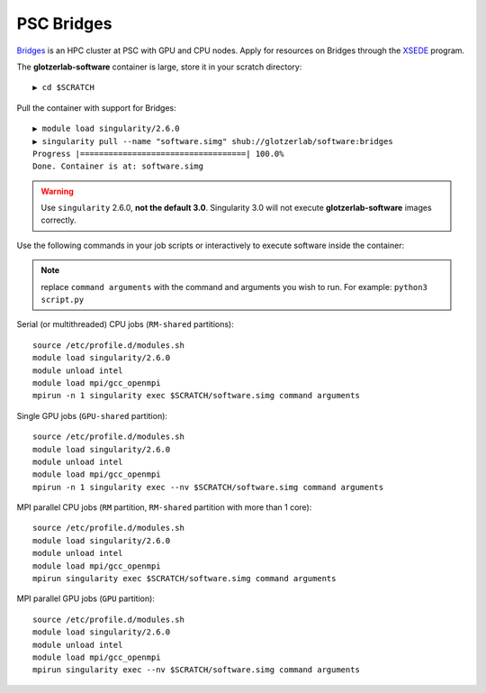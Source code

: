 PSC Bridges
-----------

`Bridges <https://psc.edu/resources/computing/bridges>`_ is an HPC cluster at PSC with GPU and CPU nodes.
Apply for resources on Bridges through the `XSEDE <https://www.xsede.org/>`_ program.

The **glotzerlab-software** container is large, store it in your scratch directory::

    ▶ cd $SCRATCH

Pull the container with support for Bridges::

    ▶ module load singularity/2.6.0
    ▶ singularity pull --name "software.simg" shub://glotzerlab/software:bridges
    Progress |===================================| 100.0%
    Done. Container is at: software.simg

.. warning::

    Use ``singularity`` 2.6.0, **not the default 3.0**. Singularity 3.0 will not execute **glotzerlab-software**
    images correctly.

Use the following commands in your job scripts or interactively to execute software inside the container:

.. note::

    replace ``command arguments`` with the command and arguments you wish to run. For example:
    ``python3 script.py``

Serial (or multithreaded) CPU jobs (``RM-shared`` partitions)::

    source /etc/profile.d/modules.sh
    module load singularity/2.6.0
    module unload intel
    module load mpi/gcc_openmpi
    mpirun -n 1 singularity exec $SCRATCH/software.simg command arguments

Single GPU jobs (``GPU-shared`` partition)::

    source /etc/profile.d/modules.sh
    module load singularity/2.6.0
    module unload intel
    module load mpi/gcc_openmpi
    mpirun -n 1 singularity exec --nv $SCRATCH/software.simg command arguments

MPI parallel CPU jobs (``RM`` partition, ``RM-shared`` partition with more than 1 core)::

    source /etc/profile.d/modules.sh
    module load singularity/2.6.0
    module unload intel
    module load mpi/gcc_openmpi
    mpirun singularity exec $SCRATCH/software.simg command arguments

MPI parallel GPU jobs (``GPU`` partition)::

    source /etc/profile.d/modules.sh
    module load singularity/2.6.0
    module unload intel
    module load mpi/gcc_openmpi
    mpirun singularity exec --nv $SCRATCH/software.simg command arguments
